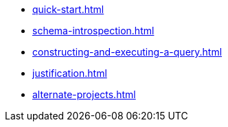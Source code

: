 * xref:quick-start.adoc[]
* xref:schema-introspection.adoc[]
* xref:constructing-and-executing-a-query.adoc[]
* xref:justification.adoc[]
* xref:alternate-projects.adoc[]
